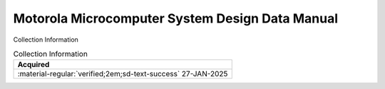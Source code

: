 .. _NONE-1:

Motorola Microcomputer System Design Data Manual
================================================

.. image:: ../../images/MicroComputerSystemDesignDataManual.1.png
   :width: 400

.. image:: ../../images/MicroComputerSystemDesignDataManual.2.png
   :width: 400


Collection Information

.. csv-table:: Collection Information
   :header: "Acquired"
   :widths: auto

    ":material-regular:`verified;2em;sd-text-success` 27-JAN-2025"







